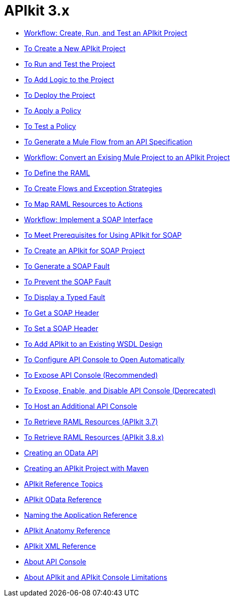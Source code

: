 = APIkit 3.x

* link:/apikit/v/3.x/apikit-tutorial[Workflow: Create, Run, and Test an APIkit Project]
* link:/apikit/v/3.x/apikit-create[To Create a New APIkit Project]
* link:/apikit/v/3.x/apikit-run-test[To Run and Test the Project]
* link:/apikit/v/3.x/apikit-add-logic[To Add Logic to the Project]
* link:/apikit/v/3.x/apikit-deploy[To Deploy the Project]
* link:/apikit/v/3.x/apikit-apply-policy[To Apply a Policy]
* link:/apikit/v/3.x/apikit-test-policy[To Test a Policy]
* link:/apikit/v/3.x/apikit-tutorial-jsonplaceholder[To Generate a Mule Flow from an API Specification]
* link:/apikit/v/3.x/apikit-add-raml-workflow[Workflow: Convert an Exising Mule Project to an APIkit Project]
* link:/apikit/v/3.x/apikit-define-raml-task[To Define the RAML]
* link:/apikit/v/3.x/apikit-create-flows-task[To Create Flows and Exception Strategies]
* link:/apikit/v/3.x/apikit-map-resources-task[To Map RAML Resources to Actions]
* link:/apikit/v/3.x/apikit-for-soap[Workflow: Implement a SOAP Interface]
* link:/apikit/v/3.x/apikit-soap-prerequisites-task[To Meet Prerequisites for Using APIkit for SOAP]
* link:/apikit/v/3.x/apikit-soap-project-task[To Create an APIkit for SOAP Project]
* link:/apikit/v/3.x/apikit-soap-fault-task[To Generate a SOAP Fault]
* link:/apikit/v/3.x/apikit-prevent-fault-task[To Prevent the SOAP Fault]
* link:/apikit/v/3.x/apikit-display-fault-task[To Display a Typed Fault]
* link:/apikit/v/3.x/apikit-get-header-task[To Get a SOAP Header]
* link:/apikit/v/3.x/apikit-set-header-task[To Set a SOAP Header]
* link:/apikit/v/3.x/apikit-add-wsdl-task[To Add APIkit to an Existing WSDL Design]
* link:/apikit/v/3.x/apikit-configure-show-console-task[To Configure API Console to Open Automatically]
* link:/apikit/v/3.x/apikit-console-expose-recommend-task[To Expose API Console (Recommended)]
* link:/apikit/v/3.x/apikit-console-expose-deprecate-task[To Expose, Enable, and Disable API Console (Deprecated)]
* link:/apikit/v/3.x/apikit-add-console[To Host an Additional API Console]
* link:/apikit/v/3.x/apikit-retrieve-raml-37-task[To Retrieve RAML Resources (APIkit 3.7)]
* link:/apikit/v/3.x/apikit-retrieve-raml-38-task[To Retrieve RAML Resources (APIkit 3.8.x)]
* link:/apikit/v/3.x/creating-an-odata-api-with-apikit[Creating an OData API]
* link:/apikit/v/3.x/creating-an-apikit-project-with-maven[Creating an APIkit Project with Maven]
* link:/apikit/v/3.x/apikit-reference-topics[APIkit Reference Topics]
* link:/apikit/v/3.x/apikit-odata-extension-reference[APIkit OData Reference]
* link:/apikit/v/3.x/apikit-using[Naming the Application Reference]
* link:/apikit/v/3.x/apikit-basic-anatomy[APIkit Anatomy Reference]
* link:/apikit/v/3.x/apikit-reference[APIkit XML Reference]
* link:/apikit/v/3.x/apikit-console-concept[About API Console]
* link:/apikit/v/3.x/apikit-limitations-concept[About APIkit and APIkit Console Limitations]
